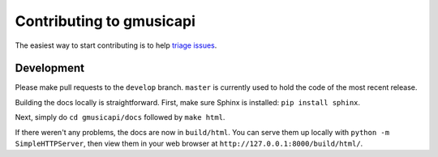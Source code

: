 .. _contributing:

Contributing to gmusicapi
=========================

The easiest way to start contributing is to help `triage issues 
<http://www.codetriage.com/simon-weber/unofficial-google-music-api>`__.

Development
-----------

Please make pull requests to the ``develop`` branch.
``master`` is currently used to hold the code of the most recent release.

Building the docs locally is straightforward.
First, make sure Sphinx is installed: ``pip install sphinx``.

Next, simply do ``cd gmusicapi/docs`` followed by ``make html``.

If there weren't any problems, the docs are now in ``build/html``.
You can serve them up locally with ``python -m SimpleHTTPServer``,
then view them in your web browser at ``http://127.0.0.1:8000/build/html/``.
